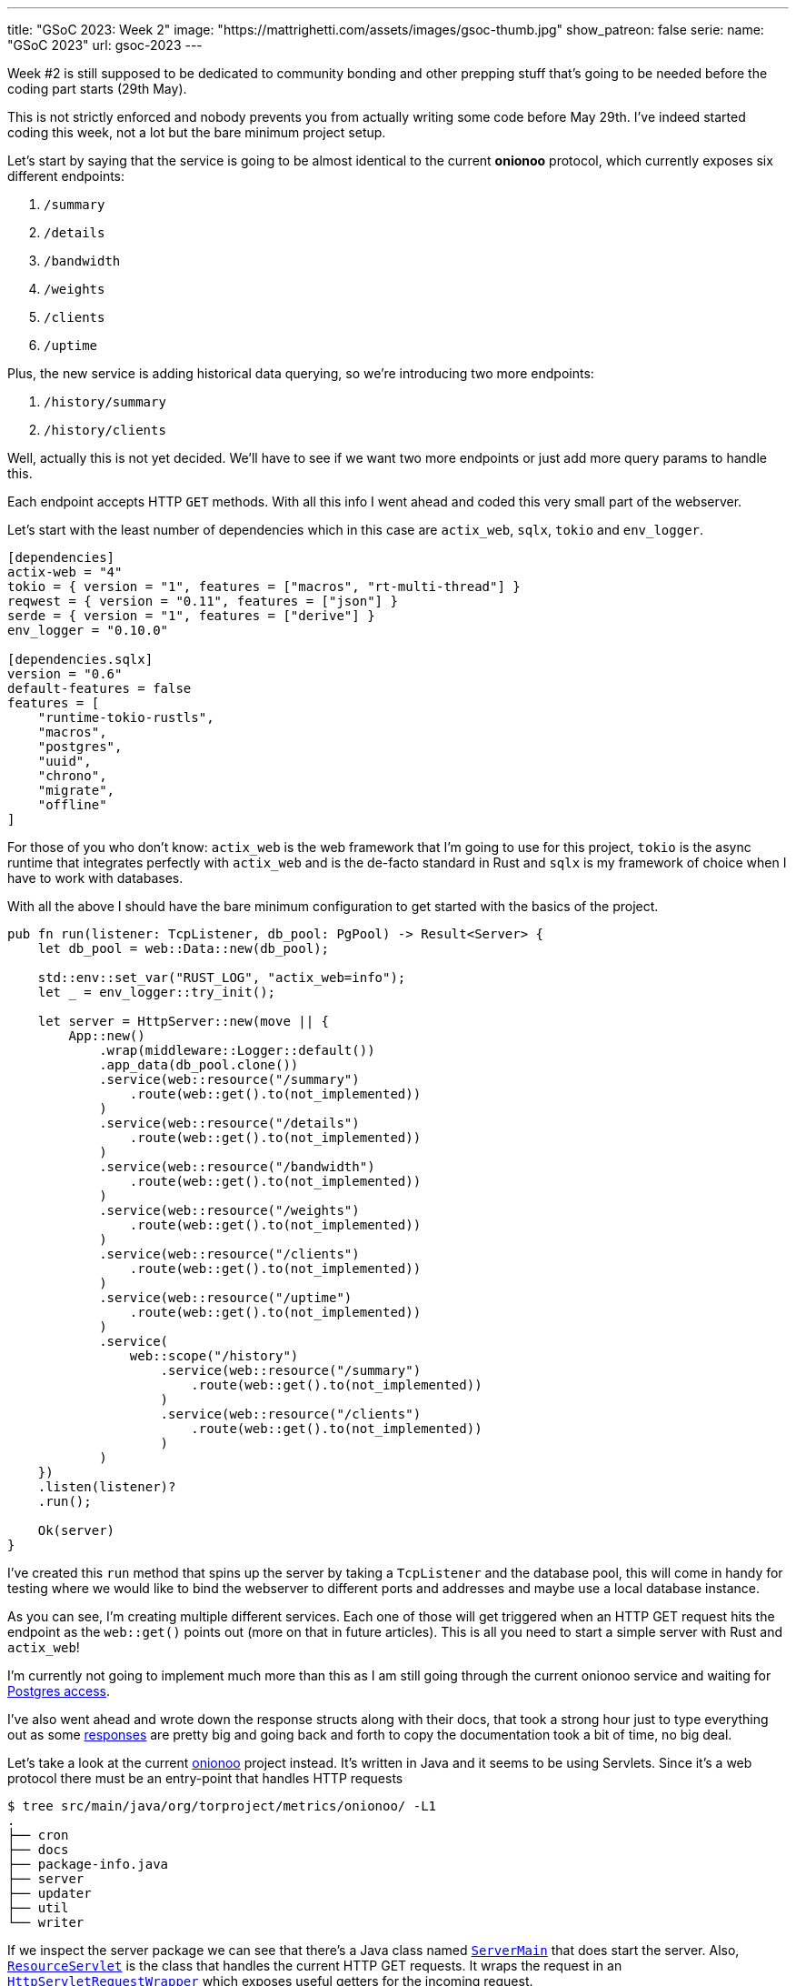 ---
title: "GSoC 2023: Week 2"
image: "https://mattrighetti.com/assets/images/gsoc-thumb.jpg"
show_patreon: false
serie:
  name: "GSoC 2023"
  url: gsoc-2023
---

Week #2 is still supposed to be dedicated to community bonding and other prepping
stuff that's going to be needed before the coding part starts (29th May).

This is not strictly enforced and nobody prevents you from actually writing some
code before May 29th. I've indeed started coding this week, not a lot but the
bare minimum project setup.

Let's start by saying that the service is going to be almost identical to the
current **onionoo** protocol, which currently exposes six different endpoints:

. `/summary`
. `/details`
. `/bandwidth`
. `/weights`
. `/clients`
. `/uptime`

Plus, the new service is adding historical data querying, so we're introducing
two more endpoints:

. `/history/summary`
. `/history/clients`

[chat, matt]
--
Well, actually this is not yet decided. We'll have to see if we want two more
endpoints or just add more query params to handle this.
--

Each endpoint accepts HTTP `GET` methods. With all this info I went ahead and
coded this very small part of the webserver.

Let's start with the least number of dependencies which in this case are
`actix_web`, `sqlx`, `tokio` and `env_logger`.

```toml
[dependencies]
actix-web = "4"
tokio = { version = "1", features = ["macros", "rt-multi-thread"] }
reqwest = { version = "0.11", features = ["json"] }
serde = { version = "1", features = ["derive"] }
env_logger = "0.10.0"

[dependencies.sqlx]
version = "0.6"
default-features = false
features = [
    "runtime-tokio-rustls",
    "macros",
    "postgres",
    "uuid",
    "chrono",
    "migrate",
    "offline"
]
```

For those of you who don't know: `actix_web` is the web framework that I'm going
to use for this project, `tokio` is the async runtime that integrates perfectly
with `actix_web` and is the de-facto standard in Rust and `sqlx` is my framework
of choice when I have to work with databases.

With all the above I should have the bare minimum configuration to get started with the basics of
the project.

```rust
pub fn run(listener: TcpListener, db_pool: PgPool) -> Result<Server> {
    let db_pool = web::Data::new(db_pool);

    std::env::set_var("RUST_LOG", "actix_web=info");
    let _ = env_logger::try_init();

    let server = HttpServer::new(move || {
        App::new()
            .wrap(middleware::Logger::default())
            .app_data(db_pool.clone())
            .service(web::resource("/summary")
                .route(web::get().to(not_implemented))
            )
            .service(web::resource("/details")
                .route(web::get().to(not_implemented))
            )
            .service(web::resource("/bandwidth")
                .route(web::get().to(not_implemented))
            )
            .service(web::resource("/weights")
                .route(web::get().to(not_implemented))
            )
            .service(web::resource("/clients")
                .route(web::get().to(not_implemented))
            )
            .service(web::resource("/uptime")
                .route(web::get().to(not_implemented))
            )
            .service(
                web::scope("/history")
                    .service(web::resource("/summary")
                        .route(web::get().to(not_implemented))
                    )
                    .service(web::resource("/clients")
                        .route(web::get().to(not_implemented))
                    )
            )
    })
    .listen(listener)?
    .run();

    Ok(server)
}
```

I've created this `run` method that spins up the server by taking a `TcpListener` and the database pool, this
will come in handy for testing where we would like to bind the webserver to different ports and addresses and maybe
use a local database instance.

As you can see, I'm creating multiple different services. Each one of those will
get triggered when an HTTP GET request hits the endpoint as the `web::get()`
points out (more on that in future articles). This is all you need to start a
simple server with Rust and `actix_web`!

I'm currently not going to implement much more than this as I am still going through 
the current onionoo service and waiting for
https://gitlab.torproject.org/tpo/tpa/team/-/issues/41167[Postgres access].

I've also went ahead and wrote down the response structs along with their docs,
that took a strong hour just to type everything out as some
https://gitlab.torproject.org/tpo/network-health/metrics/networkstatusapi/-/tree/dev/src/models/responses[responses]
are pretty big and going back and forth to copy the documentation took a bit of
time, no big deal.

Let's take a look at the current
https://gitlab.torproject.org/tpo/network-health/metrics/onionoo[onionoo]
project instead. It's written in Java and it seems to be using Servlets. Since it's a
web protocol there must be an entry-point that handles HTTP requests

```shell session
$ tree src/main/java/org/torproject/metrics/onionoo/ -L1
.
├── cron
├── docs
├── package-info.java
├── server
├── updater
├── util
└── writer
```

If we inspect the server package we can see that there's a Java class named
https://gitlab.torproject.org/tpo/network-health/metrics/onionoo/-/blob/master/src/main/java/org/torproject/metrics/onionoo/server/ServerMain.java[`ServerMain`]
that does start the server. Also,
https://gitlab.torproject.org/tpo/network-health/metrics/onionoo/-/blob/master/src/main/java/org/torproject/metrics/onionoo/server/ServerMain.java[`ResourceServlet`]
is the class that handles the current HTTP GET requests. It wraps the request in
an https://gitlab.torproject.org/tpo/network-health/metrics/onionoo/-/blob/master/src/main/java/org/torproject/metrics/onionoo/server/HttpServletRequestWrapper.java[`HttpServletRequestWrapper`]
which exposes useful getters for the incoming request.

`ResourceServlet`
https://gitlab.torproject.org/tpo/network-health/metrics/onionoo/-/blob/master/src/main/java/org/torproject/metrics/onionoo/server/ResourceServlet.java#L115-135[determines]
which kind of request it received and then goes through a lot of logic, a lot of
that involves building different kind of responses depending on which query
parameters the requestor is providing, and eventually returns a
https://gitlab.torproject.org/tpo/network-health/metrics/onionoo/-/blob/master/src/main/java/org/torproject/metrics/onionoo/server/ResourceServlet.java#L453-459[response].

I'm not gonna bore you with the details, you can take a look at the servlet if
you want to.

As I said before, I'm waiting for TLS access to the Postgres instance, but until
that's a thing I have the
https://gitlab.torproject.org/tpo/network-health/metrics/descriptorParser/-/tree/main/src/main/sql[database
schema] so I can replicate it locally. This will be especially useful
in the future when I'm going to use `sqlx` macros to statically check SQL
queries.

That's it for this week, things are still a bit quiet for the moment as I'm
basically going through pre-existing codebases but that must be done to get the
whole picture but it's also a good exercise for every software dev, reading
other's people code is hard :) ! So, the more you do it, the better you get at
it.

See you next week for more updates!
